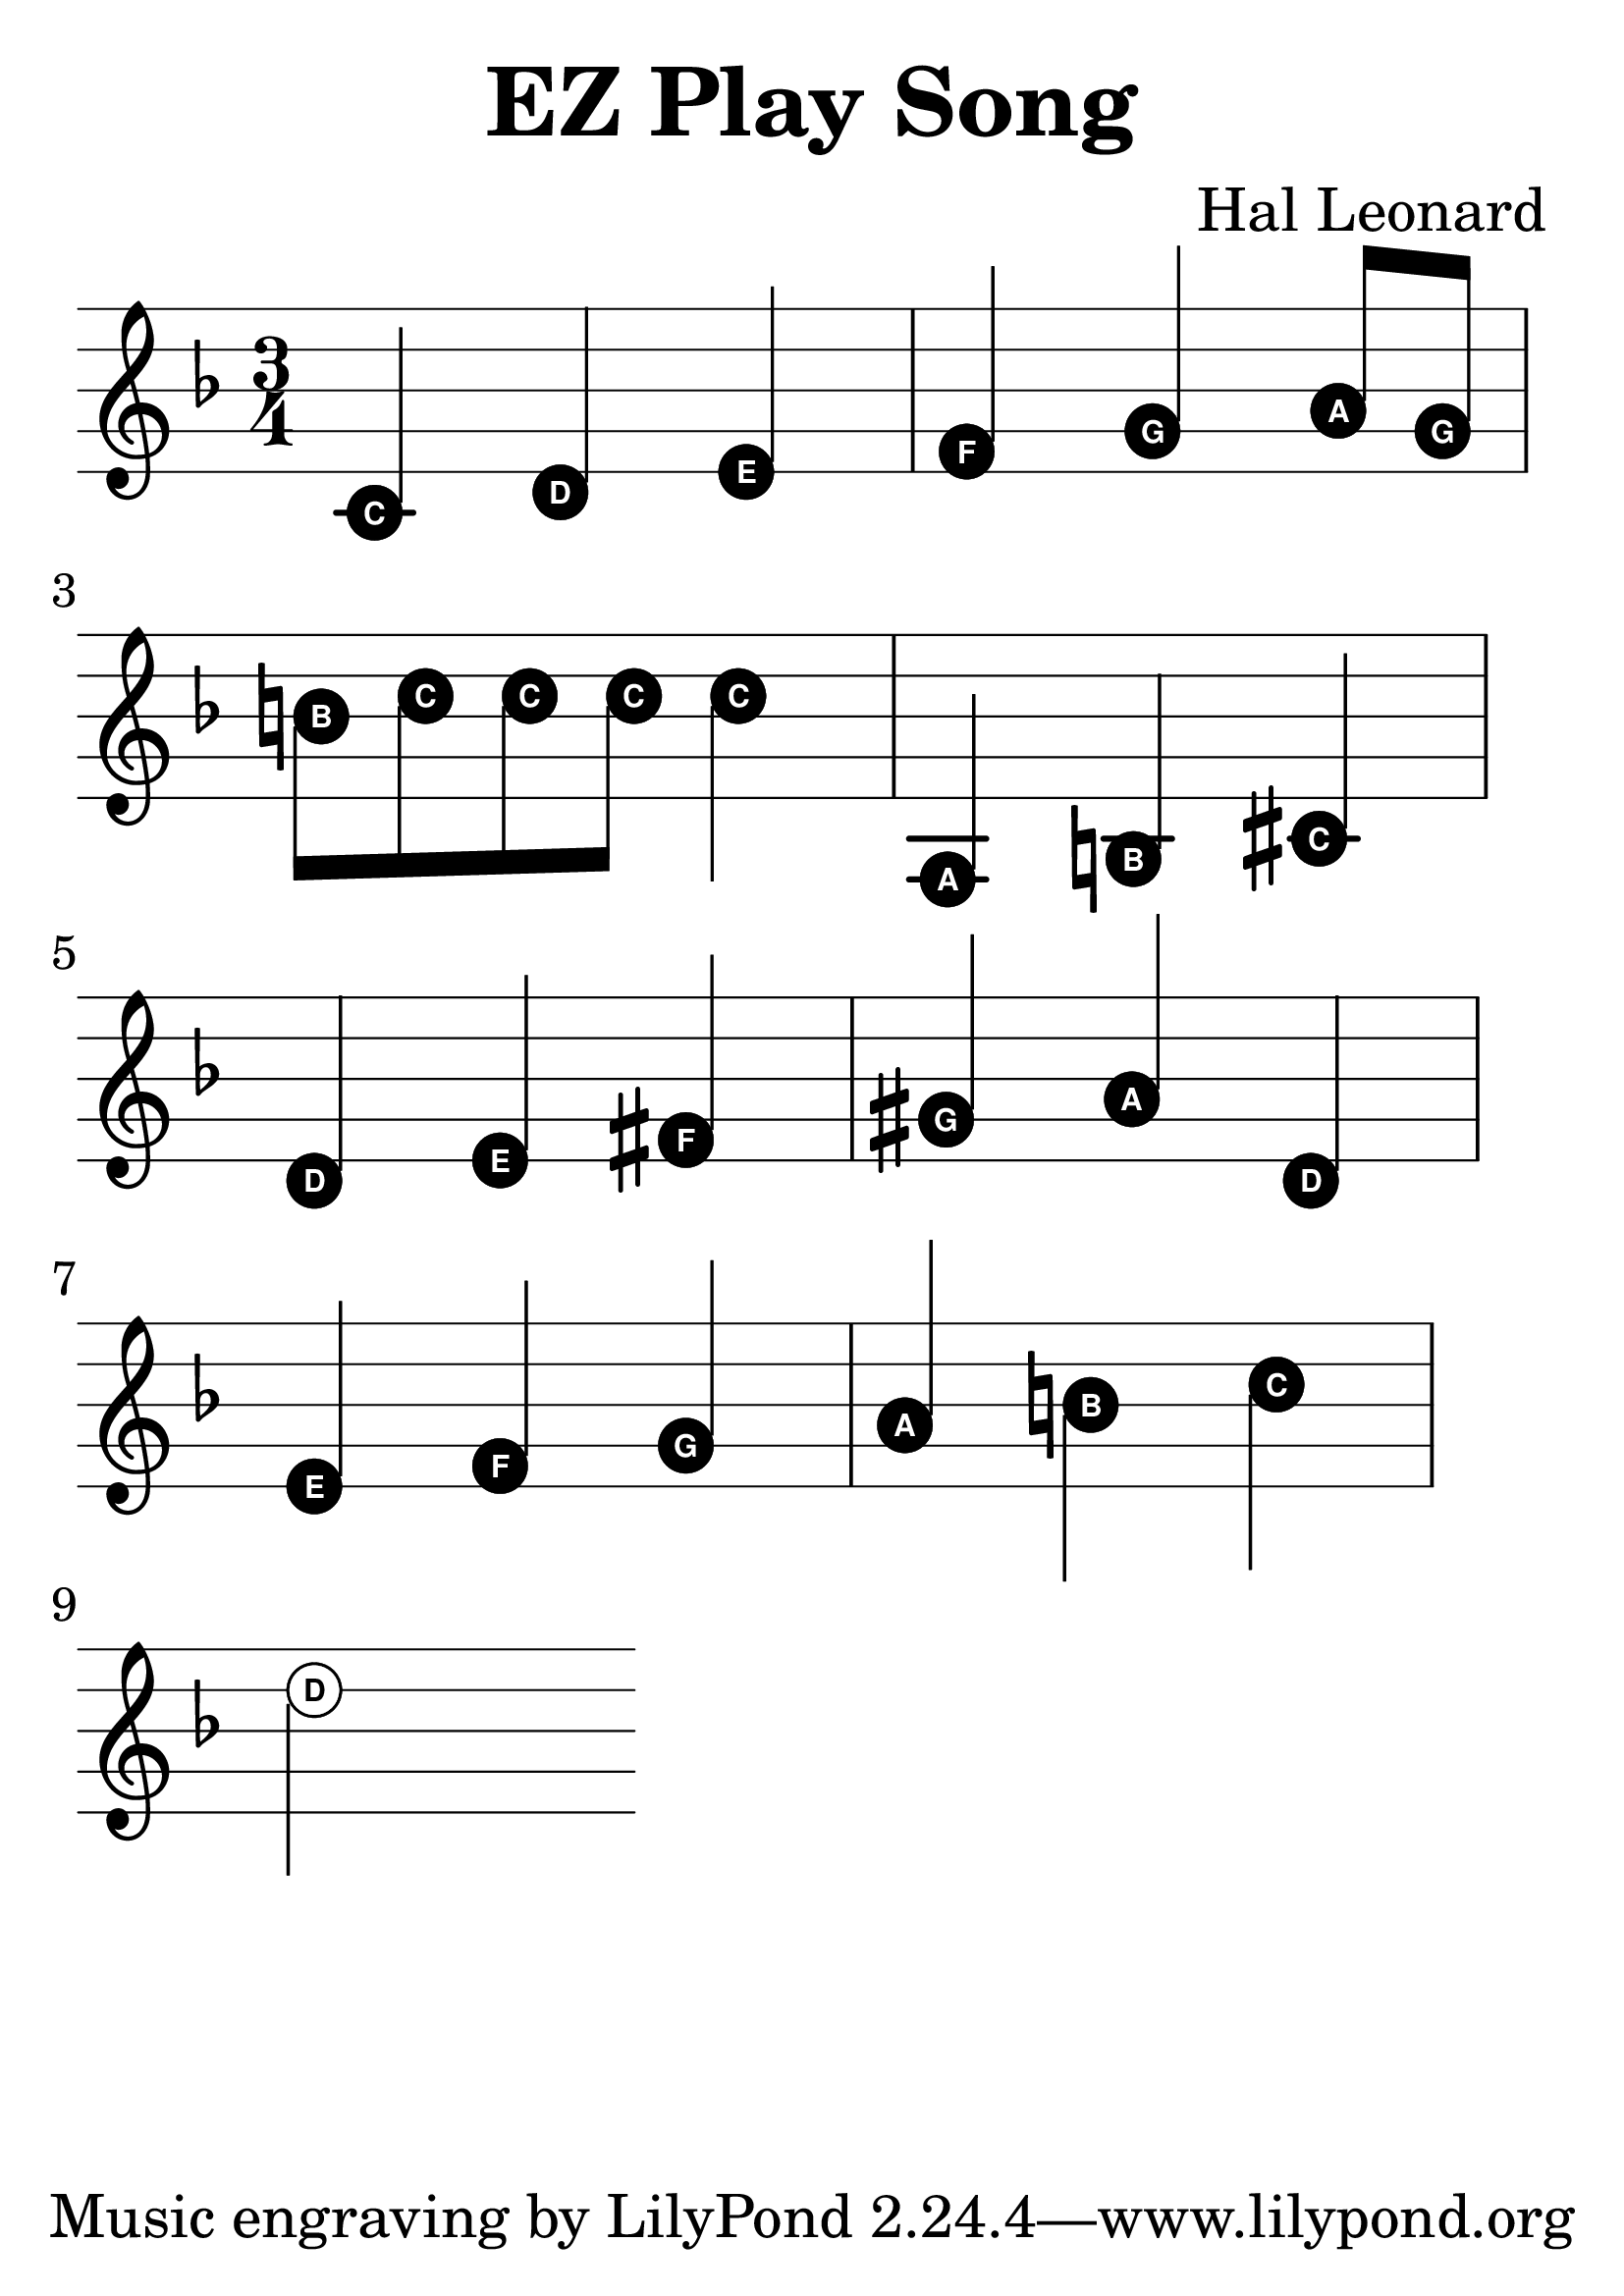 #(set-global-staff-size 40)

\layout {
  \context {
  \Score 
  proportionalNotationDuration = #(ly:make-moment 1/10)
  }
  ragged-right = ##t
  indent = 0
}

\header {
  title = "EZ Play Song"
  composer = "Hal Leonard"
}

\new Staff \with {
  \override StaffSymbol.staff-space = 1.5
}
\relative c'{
  \time 3/4
  \key d \minor
  \easyHeadsOn
  \magnifyMusic 1.3 {c4 d e
  f g a8 g
  b c c c c4
  a,4 b cis d
  e4 fis gis a
  d,4 e f g
  a4 b c d2
  }
}

\midi{}